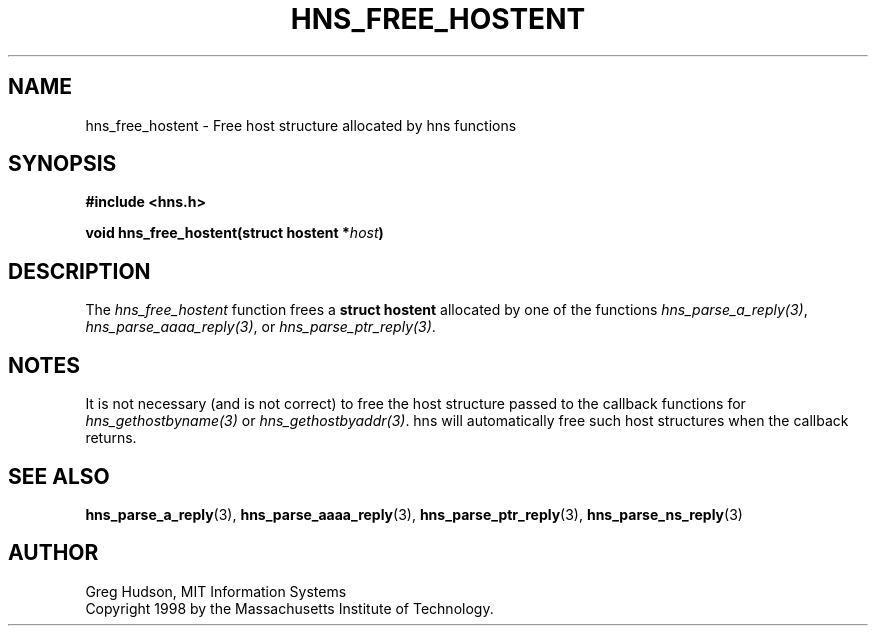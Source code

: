 .\"
.\" Copyright 1998 by the Massachusetts Institute of Technology.
.\"
.\" Permission to use, copy, modify, and distribute this
.\" software and its documentation for any purpose and without
.\" fee is hereby granted, provided that the above copyright
.\" notice appear in all copies and that both that copyright
.\" notice and this permission notice appear in supporting
.\" documentation, and that the name of M.I.T. not be used in
.\" advertising or publicity pertaining to distribution of the
.\" software without specific, written prior permission.
.\" M.I.T. makes no representations about the suitability of
.\" this software for any purpose.  It is provided "as is"
.\" without express or implied warranty.
.\"
.TH HNS_FREE_HOSTENT 3 "23 July 1998"
.SH NAME
hns_free_hostent \- Free host structure allocated by hns functions
.SH SYNOPSIS
.nf
.B #include <hns.h>
.PP
.B void hns_free_hostent(struct hostent *\fIhost\fP)
.fi
.SH DESCRIPTION
The
.I hns_free_hostent
function frees a
.B struct hostent
allocated by one of the functions \fIhns_parse_a_reply(3)\fP,
\fIhns_parse_aaaa_reply(3)\fP, or \fIhns_parse_ptr_reply(3)\fP.
.SH NOTES
It is not necessary (and is not correct) to free the host structure passed to
the callback functions for \fIhns_gethostbyname(3)\fP or
\fIhns_gethostbyaddr(3)\fP. hns will automatically free such host
structures when the callback returns.
.SH SEE ALSO
.BR hns_parse_a_reply (3),
.BR hns_parse_aaaa_reply (3),
.BR hns_parse_ptr_reply (3),
.BR hns_parse_ns_reply (3)
.SH AUTHOR
Greg Hudson, MIT Information Systems
.br
Copyright 1998 by the Massachusetts Institute of Technology.
